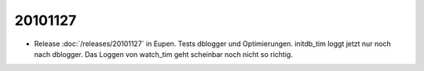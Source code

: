20101127
========

- Release :doc:`/releases/20101127` in Eupen.
  Tests dblogger und Optimierungen. 
  initdb_tim loggt jetzt nur noch nach dblogger.
  Das Loggen von watch_tim geht scheinbar noch nicht so richtig.

